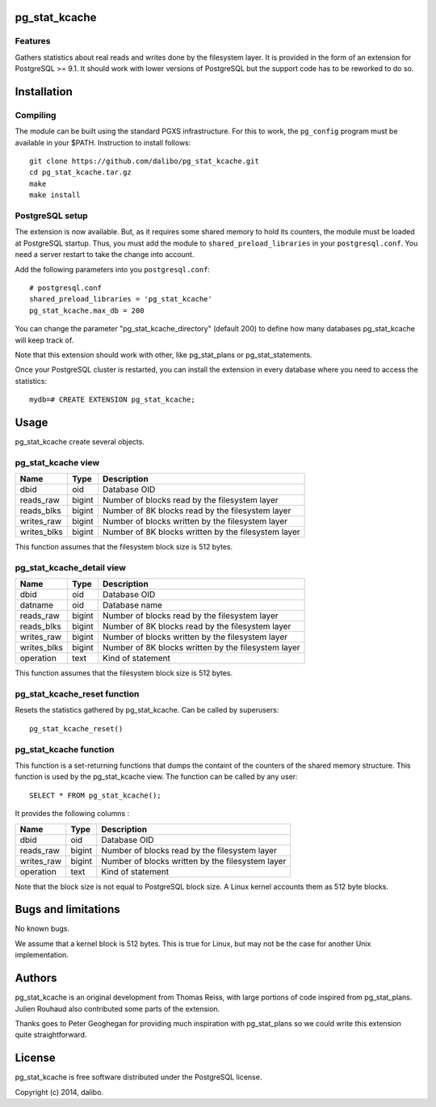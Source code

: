 pg_stat_kcache
==============

Features
--------

Gathers statistics about real reads and writes done by the filesystem layer.
It is provided in the form of an extension for PostgreSQL >= 9.1. It should
work with lower versions of PostgreSQL but the support code has to be reworked
to do so.

Installation
============

Compiling
---------

The module can be built using the standard PGXS infrastructure. For this to work, the
``pg_config`` program must be available in your $PATH. Instruction to install follows::

 git clone https://github.com/dalibo/pg_stat_kcache.git
 cd pg_stat_kcache.tar.gz
 make
 make install

PostgreSQL setup
----------------

The extension is now available. But, as it requires some shared memory to hold
its counters, the module must be loaded at PostgreSQL startup. Thus, you must
add the module to ``shared_preload_libraries`` in your ``postgresql.conf``. You need a
server restart to take the change into account.

Add the following parameters into you ``postgresql.conf``::

 # postgresql.conf
 shared_preload_libraries = 'pg_stat_kcache'
 pg_stat_kcache.max_db = 200

You can change the parameter "pg_stat_kcache_directory" (default 200) to define
how many databases pg_stat_kcache will keep track of.

Note that this extension should work with other, like pg_stat_plans or pg_stat_statements.

Once your PostgreSQL cluster is restarted, you can install the extension in every
database where you need to access the statistics::

 mydb=# CREATE EXTENSION pg_stat_kcache;

Usage
=====

pg_stat_kcache create several objects.

pg_stat_kcache view
-------------------

+-------------+---------+-----------------------------------------------------+
| Name        | Type    | Description                                         |
+=============+=========+=====================================================+
| dbid        | oid     | Database OID                                        |
+-------------+---------+-----------------------------------------------------+
| reads_raw   | bigint  + Number of blocks read by the filesystem layer       |
+-------------+---------+-----------------------------------------------------+
| reads_blks  | bigint  + Number of 8K blocks read by the filesystem layer    |
+-------------+---------+-----------------------------------------------------+
| writes_raw  | bigint  + Number of blocks written by the filesystem layer    |
+-------------+---------+-----------------------------------------------------+
| writes_blks | bigint  + Number of 8K blocks written by the filesystem layer |
+-------------+---------+-----------------------------------------------------+

This function assumes that the filesystem block size is 512 bytes.

pg_stat_kcache_detail view
--------------------------

+-------------+---------+-----------------------------------------------------+
| Name        | Type    | Description                                         |
+=============+=========+=====================================================+
| dbid        | oid     | Database OID                                        |
+-------------+---------+-----------------------------------------------------+
| datname     | oid     | Database name                                       |
+-------------+---------+-----------------------------------------------------+
| reads_raw   | bigint  + Number of blocks read by the filesystem layer       |
+-------------+---------+-----------------------------------------------------+
| reads_blks  | bigint  + Number of 8K blocks read by the filesystem layer    |
+-------------+---------+-----------------------------------------------------+
| writes_raw  | bigint  + Number of blocks written by the filesystem layer    |
+-------------+---------+-----------------------------------------------------+
| writes_blks | bigint  + Number of 8K blocks written by the filesystem layer |
+-------------+---------+-----------------------------------------------------+
| operation   | text    | Kind of statement                                   |
+-------------+---------+-----------------------------------------------------+

This function assumes that the filesystem block size is 512 bytes.

pg_stat_kcache_reset function
-----------------------------

Resets the statistics gathered by pg_stat_kcache. Can be called by superusers::

 pg_stat_kcache_reset()


pg_stat_kcache function
-----------------------

This function is a set-returning functions that dumps the containt of the counters
of the shared memory structure. This function is used by the pg_stat_kcache view.
The function can be called by any user::

 SELECT * FROM pg_stat_kcache();

It provides the following columns :

+------------+---------+--------------------------------------------------+
| Name       | Type    | Description                                      |
+============+=========+==================================================+
| dbid       | oid     | Database OID                                     |
+------------+---------+--------------------------------------------------+
| reads_raw  | bigint  + Number of blocks read by the filesystem layer    |
+------------+---------+--------------------------------------------------+
| writes_raw | bigint  + Number of blocks written by the filesystem layer |
+------------+---------+--------------------------------------------------+
| operation  | text    | Kind of statement                                |
+------------+---------+--------------------------------------------------+

Note that the block size is not equal to PostgreSQL block size. A Linux kernel
accounts them as 512 byte blocks.

Bugs and limitations
====================

No known bugs.

We assume that a kernel block is 512 bytes. This is true for Linux, but may not
be the case for another Unix implementation.

Authors
=======

pg_stat_kcache is an original development from Thomas Reiss, with large portions
of code inspired from pg_stat_plans. Julien Rouhaud also contributed some parts of
the extension.

Thanks goes to Peter Geoghegan for providing much inspiration with pg_stat_plans
so we could write this extension quite straightforward.

License
=======

pg_stat_kcache is free software distributed under the PostgreSQL license.

Copyright (c) 2014, dalibo.

